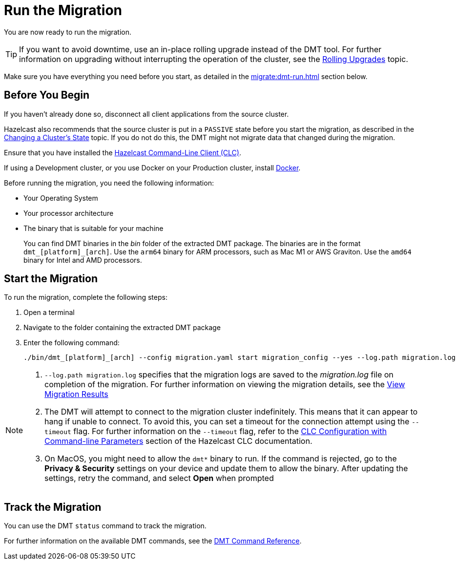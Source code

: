 = Run the Migration
:description: You are now ready to run the migration.

{description}

TIP: If you want to avoid downtime, use an in-place rolling upgrade instead of the DMT tool. For further information on upgrading without interrupting the operation of the cluster, see the xref:maintain-cluster:rolling-upgrades.adoc[Rolling Upgrades] topic.

Make sure you have everything you need before you start, as detailed in the xref:migrate:dmt-run.adoc#before-you-begin[] section below.

== Before You Begin

If you haven't already done so, disconnect all client applications from the source cluster.

Hazelcast also recommends that the source cluster is put in a `PASSIVE` state before you start the migration, as described in the  xref:maintain-cluster:cluster-member-states#changing-a-clusters-state.adoc[Changing a Cluster's State] topic. If you do not do this, the DMT might not migrate data that changed during the migration.

Ensure that you have installed the https://docs.hazelcast.com/clc/latest/install-clc[Hazelcast Command-Line Client (CLC)^].

If using a Development cluster, or you use Docker on your Production cluster, install https://docs.docker.com/get-docker/[Docker^].

Before running the migration, you need the following information:

* Your Operating System
* Your processor architecture
* The binary that is suitable for your machine
+
You can find DMT binaries in the _bin_ folder of the extracted DMT package. The binaries are in the format `dmt_[platform]_[arch]`.  Use the ``arm64`` binary for ARM processors, such as Mac M1 or AWS Graviton. Use the `amd64` binary for Intel and AMD processors.

== Start the Migration

To run the migration, complete the following steps:

. Open a terminal
. Navigate to the folder containing the extracted DMT package
. Enter the following command:
+
[source,shell]
----
./bin/dmt_[platform]_[arch] --config migration.yaml start migration_config --yes --log.path migration.log
----

[NOTE]
====
. `--log.path migration.log` specifies that the migration logs are saved to the _migration.log_ file on completion of the migration. For further information on viewing the migration details, see the xref:migrate:data-migration-tool.adoc#view-result[View Migration Results]
. The DMT will attempt to connect to the migration cluster indefinitely. This means that it can appear to hang if unable to connect. To avoid this, you can set a timeout for the connection attempt using the `--timeout` flag.  For further information on the `--timeout` flag, refer to the https://docs.hazelcast.com/clc/5.3.5/configuration#clc-configuration-with-command-line-parameters[CLC Configuration with Command-line Parameters^] section of the Hazelcast CLC documentation. 
. On MacOS, you might need to allow the `dmt*` binary to run. If the command is rejected, go to the *Privacy & Security* settings on your device and update them to allow the binary. After updating the settings, retry the command, and select *Open* when prompted
====

== Track the Migration

You can use the DMT `status` command to track the migration. 

For further information on the available DMT commands, see the xref:migrate:dmt-command-reference.adoc[DMT Command Reference].
